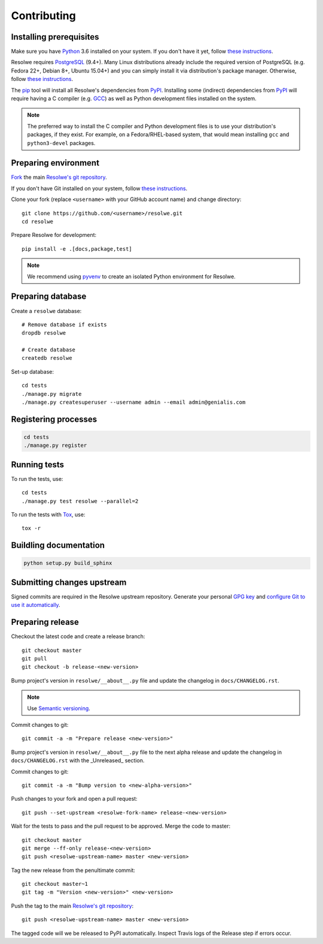 ============
Contributing
============

Installing prerequisites
========================

Make sure you have Python_ 3.6 installed on your system. If you don't have it
yet, follow `these instructions
<https://docs.python.org/3/using/index.html>`__.

Resolwe requires PostgreSQL_ (9.4+). Many Linux distributions already include
the required version of PostgreSQL (e.g. Fedora 22+, Debian 8+, Ubuntu 15.04+)
and you can simply install it via distribution's package manager. Otherwise,
follow `these instructions
<https://wiki.postgresql.org/wiki/Detailed_installation_guides>`__.

.. _Python: https://www.python.org/
.. _PostgreSQL: http://www.postgresql.org/

The pip_ tool will install all Resolwe's dependencies from PyPI_. Installing
some (indirect) dependencies from PyPI_ will require having a C compiler
(e.g. GCC_) as well as Python development files installed on the system.

.. note::

    The preferred way to install the C compiler and Python development files is
    to use your distribution's packages, if they exist. For example, on a
    Fedora/RHEL-based system, that would mean installing ``gcc`` and
    ``python3-devel`` packages.

.. _pip: https://pip.pypa.io/
.. _PyPi: https://pypi.python.org/
.. _GCC: https://gcc.gnu.org/

Preparing environment
=====================

`Fork <https://help.github.com/articles/fork-a-repo>`__ the main
`Resolwe's git repository`_.

If you don't have Git installed on your system, follow `these
instructions <http://git-scm.com/book/en/v2/Getting-Started-Installing-Git>`__.

Clone your fork (replace ``<username>`` with your GitHub account name) and
change directory::

    git clone https://github.com/<username>/resolwe.git
    cd resolwe

Prepare Resolwe for development::

    pip install -e .[docs,package,test]

.. note::

    We recommend using `pyvenv <http://docs.python.org/3/library/venv.html>`_
    to create an isolated Python environment for Resolwe.

.. _Resolwe's git repository: https://github.com/genialis/resolwe

Preparing database
==================

Create a ``resolwe`` database::

    # Remove database if exists
    dropdb resolwe

    # Create database
    createdb resolwe

Set-up database::

    cd tests
    ./manage.py migrate
    ./manage.py createsuperuser --username admin --email admin@genialis.com

Registering processes
=====================

.. code-block:: none

    cd tests
    ./manage.py register

Running tests
=============

To run the tests, use::

    cd tests
    ./manage.py test resolwe --parallel=2

To run the tests with Tox_, use::

    tox -r

.. _Tox: http://tox.testrun.org/

Buildling documentation
=======================

.. code-block:: none

    python setup.py build_sphinx

Submitting changes upstream
===========================

Signed commits are required in the Resolwe upstream repository. Generate your
personal `GPG key`_ and `configure Git to use it automatically`_.

.. _GPG key: https://www.gnupg.org/
.. _configure Git to use it automatically: https://git-scm.com/book/en/v2/Git-Tools-Signing-Your-Work

Preparing release
=================

Checkout the latest code and create a release branch::

    git checkout master
    git pull
    git checkout -b release-<new-version>

Bump project's version in ``resolwe/__about__.py`` file and update the
changelog in ``docs/CHANGELOG.rst``.

.. note::

    Use `Semantic versioning`_.

Commit changes to git::

    git commit -a -m "Prepare release <new-version>"

Bump project's version in ``resolwe/__about__.py`` file to the next alpha
release and update the changelog in ``docs/CHANGELOG.rst`` with the
_Unreleased_ section.

Commit changes to git::

    git commit -a -m "Bump version to <new-alpha-version>"

Push changes to your fork and open a pull request::

    git push --set-upstream <resolwe-fork-name> release-<new-version>

Wait for the tests to pass and the pull request to be approved. Merge the code
to master::

    git checkout master
    git merge --ff-only release-<new-version>
    git push <resolwe-upstream-name> master <new-version>

Tag the new release from the penultimate commit::

    git checkout master~1
    git tag -m "Version <new-version>" <new-version>

Push the tag to the main `Resolwe's git repository`_::

    git push <resolwe-upstream-name> master <new-version>

.. _Semantic versioning: https://packaging.python.org/en/latest/distributing/#semantic-versioning-preferred

The tagged code will we be released to PyPI automatically. Inspect Travis logs
of the Release step if errors occur.

